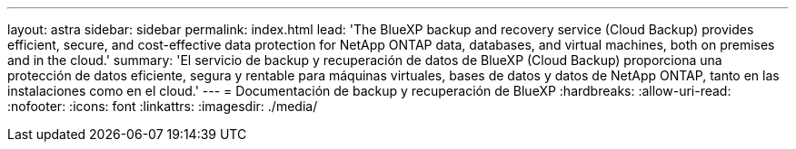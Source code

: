 ---
layout: astra 
sidebar: sidebar 
permalink: index.html 
lead: 'The BlueXP backup and recovery service (Cloud Backup) provides efficient, secure, and cost-effective data protection for NetApp ONTAP data, databases, and virtual machines, both on premises and in the cloud.' 
summary: 'El servicio de backup y recuperación de datos de BlueXP (Cloud Backup) proporciona una protección de datos eficiente, segura y rentable para máquinas virtuales, bases de datos y datos de NetApp ONTAP, tanto en las instalaciones como en el cloud.' 
---
= Documentación de backup y recuperación de BlueXP
:hardbreaks:
:allow-uri-read: 
:nofooter: 
:icons: font
:linkattrs: 
:imagesdir: ./media/


